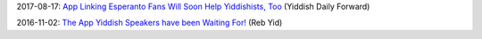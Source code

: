 2017-08-17: `App Linking Esperanto Fans Will Soon Help Yiddishists, Too <http://yiddish.forward.com/articles/205616/app-linking-esperanto-fans-will-soon-help-yiddishi/>`_ (Yiddish Daily Forward)

2016-11-02: `The App Yiddish Speakers have been Waiting For! <https://www.youtube.com/watch?v=6g3QtBtBB_U>`_ (Reb Yid)
